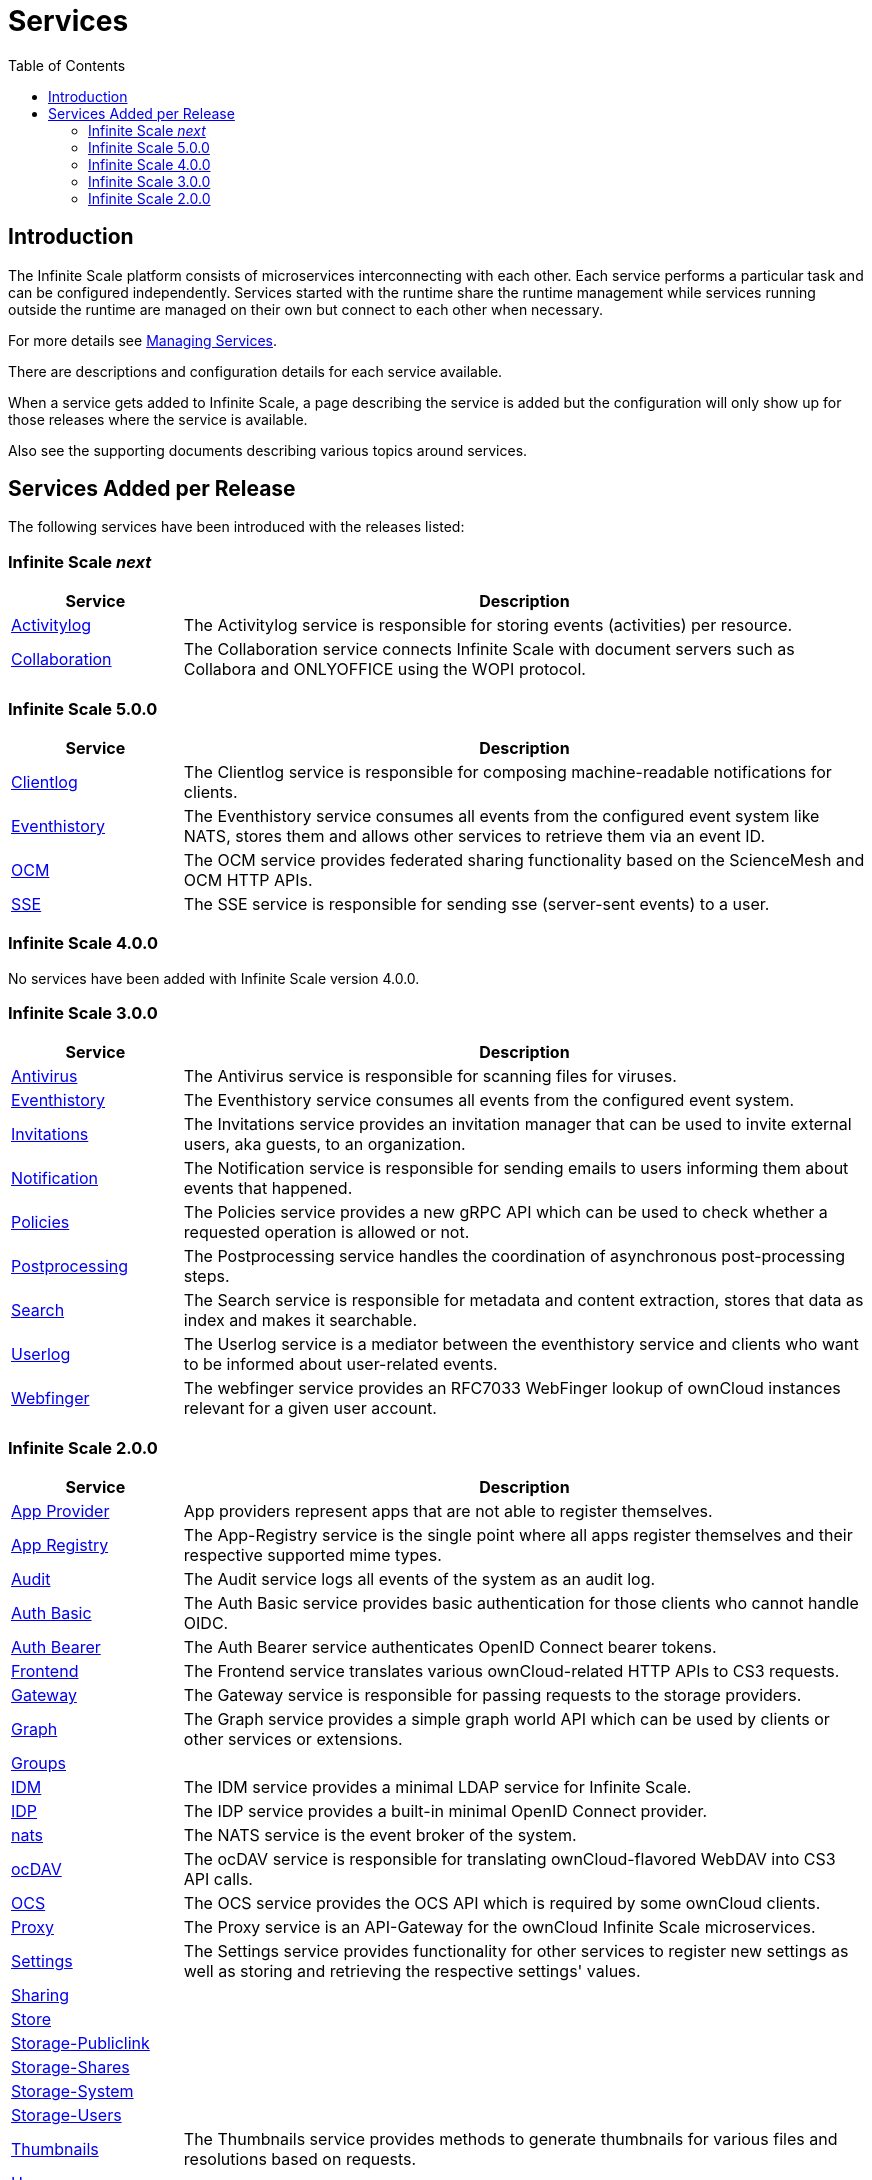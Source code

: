 = Services
:toc: right
:description: The Infinite Scale platform consists of microservices interconnecting with each other. Each service performs a particular task and can be configured independently.

== Introduction

{description} Services started with the runtime share the runtime management while services running outside the runtime are managed on their own but connect to each other when necessary.

For more details see xref:deployment/general/general-info.adoc#managing-services[Managing Services].

There are descriptions and configuration details for each service available.

When a service gets added to Infinite Scale, a page describing the service is added but the configuration will only show up for those releases where the service is available.

Also see the supporting documents describing various topics around services.

== Services Added per Release

The following services have been introduced with the releases listed:

=== Infinite Scale _next_

[width="100%",cols="20%,~",options="header"]
|===
| Service
| Description

| xref:{s-path}/activitylog.adoc[Activitylog]
| The Activitylog service is responsible for storing events (activities) per resource.

| xref:{s-path}/collaboration.adoc[Collaboration]
| The Collaboration service connects Infinite Scale with document servers such as Collabora and ONLYOFFICE using the WOPI protocol.
|===

=== Infinite Scale 5.0.0

[width="100%",cols="20%,~",options="header"]
|===
| Service
| Description

| xref:{s-path}/clientlog.adoc[Clientlog]
| The Clientlog service is responsible for composing machine-readable notifications for clients.

| xref:{s-path}/eventhistory.adoc[Eventhistory]
| The Eventhistory service consumes all events from the configured event system like NATS, stores them and allows other services to retrieve them via an event ID.

| xref:{s-path}/ocm.adoc[OCM]
| The OCM service provides federated sharing functionality based on the ScienceMesh and OCM HTTP APIs.

| xref:{s-path}/sse.adoc[SSE]
| The  SSE service is responsible for sending sse (server-sent events) to a user.
|===

=== Infinite Scale 4.0.0

No services have been added with Infinite Scale version 4.0.0.

=== Infinite Scale 3.0.0

[width="100%",cols="20%,~",options="header"]
|===
| Service
| Description

| xref:{s-path}/antivirus.adoc[Antivirus]
| The Antivirus service is responsible for scanning files for viruses.

| xref:{s-path}/eventhistory.adoc[Eventhistory]
| The Eventhistory service consumes all events from the configured event system.

| xref:{s-path}/invitations.adoc[Invitations]
| The Invitations service provides an invitation manager that can be used to invite external users, aka guests, to an organization.

| xref:{s-path}/notifications.adoc[Notification]
| The Notification service is responsible for sending emails to users informing them about events that happened.

| xref:{s-path}/policies.adoc[Policies]
| The Policies service provides a new gRPC API which can be used to check whether a requested operation is allowed or not.

| xref:{s-path}/postprocessing.adoc[Postprocessing]
| The Postprocessing service handles the coordination of asynchronous post-processing steps.

| xref:{s-path}/search.adoc[Search]
| The Search service is responsible for metadata and content extraction, stores that data as index and makes it searchable.

| xref:{s-path}/userlog.adoc[Userlog]
| The Userlog service is a mediator between the eventhistory service and clients who want to be informed about user-related events.

| xref:{s-path}/webfinger.adoc[Webfinger]
| The webfinger service provides an RFC7033 WebFinger lookup of ownCloud instances relevant for a given user account.
|===

=== Infinite Scale 2.0.0

[width="100%",cols="20%,~",options="header"]
|===
| Service
| Description

| xref:{s-path}/app-provider.adoc[App Provider]
| App providers represent apps that are not able to register themselves.

| xref:{s-path}/app-registry.adoc[App Registry]
| The App-Registry service is the single point where all apps register themselves and their respective supported mime types.

| xref:{s-path}/audit.adoc[Audit]
| The Audit service logs all events of the system as an audit log.

| xref:{s-path}/auth-basic.adoc[Auth Basic]
| The Auth Basic service provides basic authentication for those clients who cannot handle OIDC.

| xref:{s-path}/auth-bearer.adoc[Auth Bearer]
| The Auth Bearer service authenticates OpenID Connect bearer tokens.

| xref:{s-path}/frontend.adoc[Frontend]
| The Frontend service translates various ownCloud-related HTTP APIs to CS3 requests.

| xref:{s-path}/gateway.adoc[Gateway]
| The Gateway service is responsible for passing requests to the storage providers.

| xref:{s-path}/graph.adoc[Graph]
| The Graph service provides a simple graph world API which can be used by clients or other services or extensions.

| xref:{s-path}/groups.adoc[Groups]
|

| xref:{s-path}/idm.adoc[IDM]
| The IDM service provides a minimal LDAP service for Infinite Scale.

| xref:{s-path}/idp.adoc[IDP]
| The IDP service provides a built-in minimal OpenID Connect provider.

| xref:{s-path}/nats.adoc[nats]
| The NATS service is the event broker of the system.

| xref:{s-path}/ocdav.adoc[ocDAV]
| The ocDAV service is responsible for translating ownCloud-flavored WebDAV into CS3 API calls.

| xref:{s-path}/ocs.adoc[OCS]
| The OCS service provides the OCS API which is required by some ownCloud clients.

| xref:{s-path}/proxy.adoc[Proxy]
| The Proxy service is an API-Gateway for the ownCloud Infinite Scale microservices.

| xref:{s-path}/settings.adoc[Settings]
| The Settings service provides functionality for other services to register new settings as well as storing and retrieving the respective settings' values.

| xref:{s-path}/sharing.adoc[Sharing]
|

| xref:{s-path}/store.adoc[Store]
|

| xref:{s-path}/storage-publiclink.adoc[Storage-Publiclink]
|

| xref:{s-path}/storage-shares.adoc[Storage-Shares]
|

| xref:{s-path}/storage-system.adoc[Storage-System]
|

| xref:{s-path}/storage-users.adoc[Storage-Users]
|

| xref:{s-path}/thumbnails.adoc[Thumbnails]
| The Thumbnails service provides methods to generate thumbnails for various files and resolutions based on requests.

| xref:{s-path}/users.adoc[Users]
|

| xref:{s-path}/web.adoc[Web]
| The Web service embeds and serves the static files for the Infinite Scale web client.

| xref:{s-path}/webdav.adoc[Webdav]
| The WebDAV service, like the ocdav service, provides a HTTP API following the WebDAV protocol.
|===
